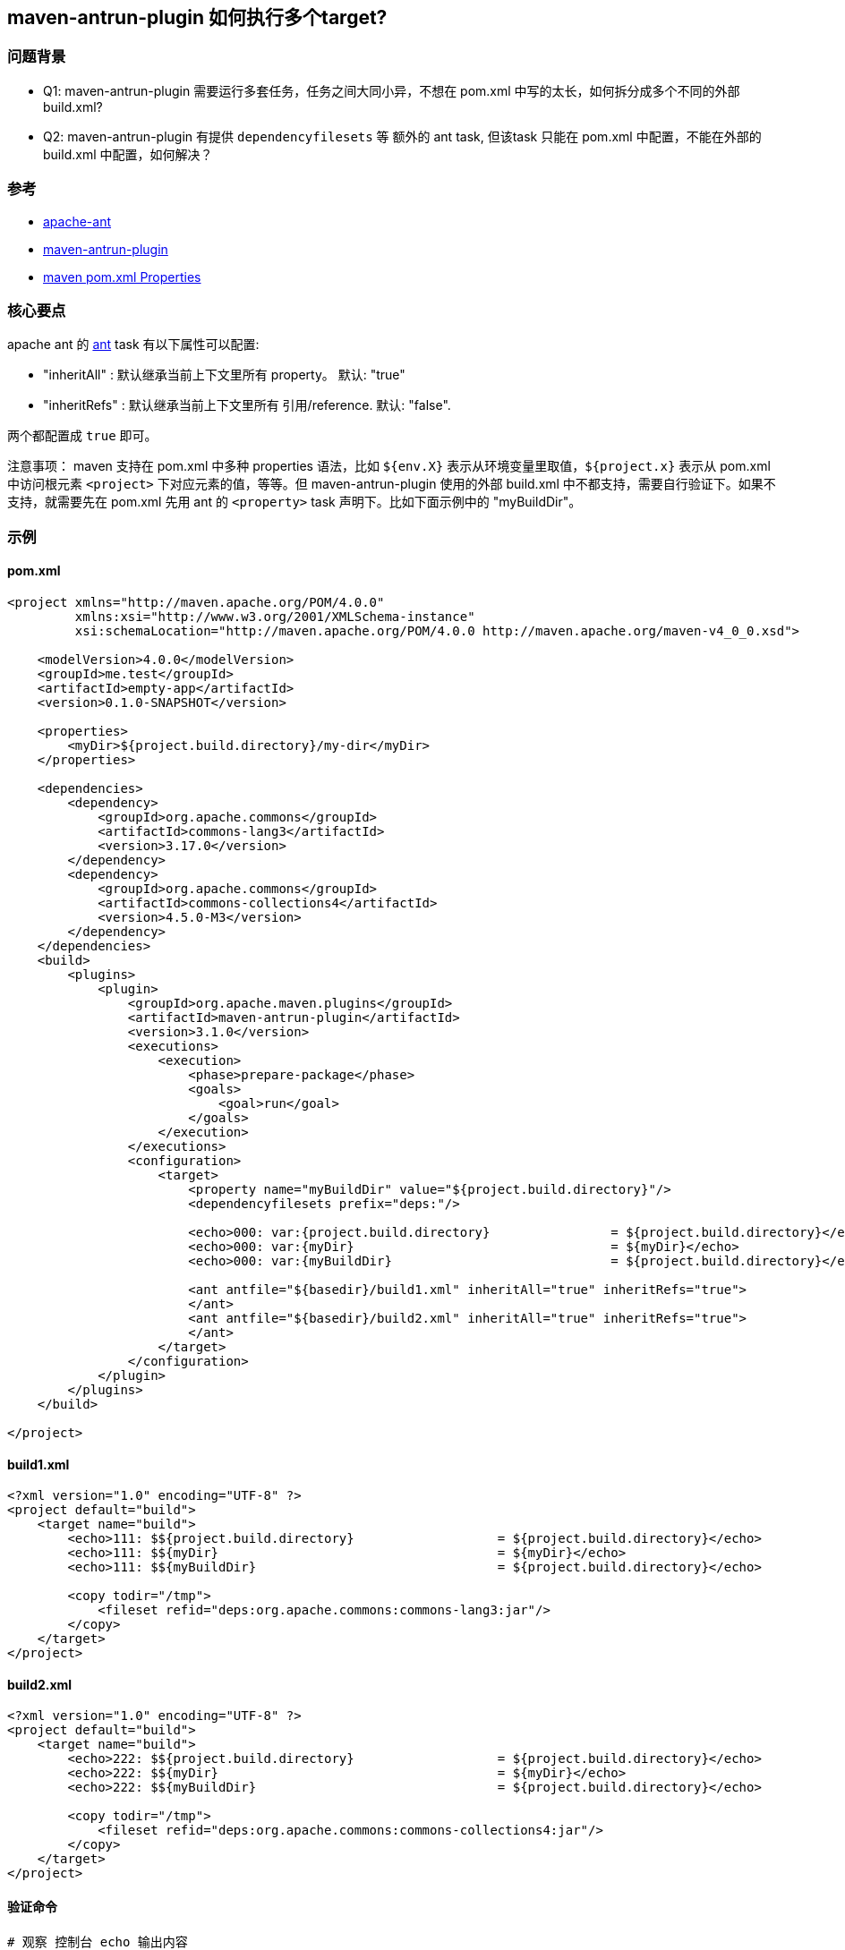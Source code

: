 
## maven-antrun-plugin 如何执行多个target?

### 问题背景

* Q1: maven-antrun-plugin 需要运行多套任务，任务之间大同小异，不想在 pom.xml 中写的太长，如何拆分成多个不同的外部 build.xml?
* Q2: maven-antrun-plugin 有提供 `dependencyfilesets` 等 额外的 ant task, 但该task 只能在 pom.xml 中配置，不能在外部的 build.xml 中配置，如何解决？


### 参考
* link:https://ant.apache.org/[apache-ant]
* link:https://maven.apache.org/plugins/maven-antrun-plugin/index.html[maven-antrun-plugin]
* link:https://maven.apache.org/pom.html#Properties[maven pom.xml Properties]


### 核心要点
apache ant 的 link:https://ant.apache.org/manual/Tasks/ant.html[ant] task 有以下属性可以配置:

* "inheritAll"  : 默认继承当前上下文里所有 property。 默认: "true"
* "inheritRefs" : 默认继承当前上下文里所有 引用/reference. 默认: "false".

两个都配置成 `true` 即可。

注意事项： maven 支持在 pom.xml 中多种 properties 语法，比如 `${env.X}` 表示从环境变量里取值，`${project.x}` 表示从 pom.xml 中访问根元素 `<project>` 下对应元素的值，等等。但 maven-antrun-plugin 使用的外部 build.xml 中不都支持，需要自行验证下。如果不支持，就需要先在 pom.xml 先用 ant 的 `<property>` task 声明下。比如下面示例中的 "myBuildDir"。

### 示例

#### pom.xml

[source,xml]
----
<project xmlns="http://maven.apache.org/POM/4.0.0"
         xmlns:xsi="http://www.w3.org/2001/XMLSchema-instance"
         xsi:schemaLocation="http://maven.apache.org/POM/4.0.0 http://maven.apache.org/maven-v4_0_0.xsd">

    <modelVersion>4.0.0</modelVersion>
    <groupId>me.test</groupId>
    <artifactId>empty-app</artifactId>
    <version>0.1.0-SNAPSHOT</version>

    <properties>
        <myDir>${project.build.directory}/my-dir</myDir>
    </properties>

    <dependencies>
        <dependency>
            <groupId>org.apache.commons</groupId>
            <artifactId>commons-lang3</artifactId>
            <version>3.17.0</version>
        </dependency>
        <dependency>
            <groupId>org.apache.commons</groupId>
            <artifactId>commons-collections4</artifactId>
            <version>4.5.0-M3</version>
        </dependency>
    </dependencies>
    <build>
        <plugins>
            <plugin>
                <groupId>org.apache.maven.plugins</groupId>
                <artifactId>maven-antrun-plugin</artifactId>
                <version>3.1.0</version>
                <executions>
                    <execution>
                        <phase>prepare-package</phase>
                        <goals>
                            <goal>run</goal>
                        </goals>
                    </execution>
                </executions>
                <configuration>
                    <target>
                        <property name="myBuildDir" value="${project.build.directory}"/>
                        <dependencyfilesets prefix="deps:"/>

                        <echo>000: var:{project.build.directory}                = ${project.build.directory}</echo>
                        <echo>000: var:{myDir}                                  = ${myDir}</echo>
                        <echo>000: var:{myBuildDir}                             = ${project.build.directory}</echo>

                        <ant antfile="${basedir}/build1.xml" inheritAll="true" inheritRefs="true">
                        </ant>
                        <ant antfile="${basedir}/build2.xml" inheritAll="true" inheritRefs="true">
                        </ant>
                    </target>
                </configuration>
            </plugin>
        </plugins>
    </build>

</project>
----

#### build1.xml
[source,xml]
----
<?xml version="1.0" encoding="UTF-8" ?>
<project default="build">
    <target name="build">
        <echo>111: $${project.build.directory}                   = ${project.build.directory}</echo>
        <echo>111: $${myDir}                                     = ${myDir}</echo>
        <echo>111: $${myBuildDir}                                = ${project.build.directory}</echo>

        <copy todir="/tmp">
            <fileset refid="deps:org.apache.commons:commons-lang3:jar"/>
        </copy>
    </target>
</project>
----

#### build2.xml
[source,xml]
----
<?xml version="1.0" encoding="UTF-8" ?>
<project default="build">
    <target name="build">
        <echo>222: $${project.build.directory}                   = ${project.build.directory}</echo>
        <echo>222: $${myDir}                                     = ${myDir}</echo>
        <echo>222: $${myBuildDir}                                = ${project.build.directory}</echo>

        <copy todir="/tmp">
            <fileset refid="deps:org.apache.commons:commons-collections4:jar"/>
        </copy>
    </target>
</project>
----


#### 验证命令
[source,shell]
----
# 观察 控制台 echo 输出内容
mvn clean package
# 确认有两个对应的jar包
ls -l /tmp/*.jar
----

#### 示例输出
[source,plain]
----
[INFO] --- antrun:3.1.0:run (default) @ empty-app ---
[INFO] Executing tasks
[WARNING]      [echo] 000: var:{project.build.directory}                = /tmp/empty-app/target
[WARNING]      [echo] 000: var:{myDir}                                  = /tmp/empty-app/target/my-dir
[WARNING]      [echo] 000: var:{myBuildDir}                             = /tmp/empty-app/target
[WARNING]      [echo] 111: ${project.build.directory}                   = /tmp/empty-app/target
[WARNING]      [echo] 111: ${myDir}                                     = /tmp/empty-app/target/my-dir
[WARNING]      [echo] 111: ${myBuildDir}                                = /tmp/empty-app/target
[WARNING]      [echo] 222: ${project.build.directory}                   = /tmp/empty-app/target
[WARNING]      [echo] 222: ${myDir}                                     = /tmp/empty-app/target/my-dir
[WARNING]      [echo] 222: ${myBuildDir}                                = /tmp/empty-app/target
[INFO] Executed tasks
----

